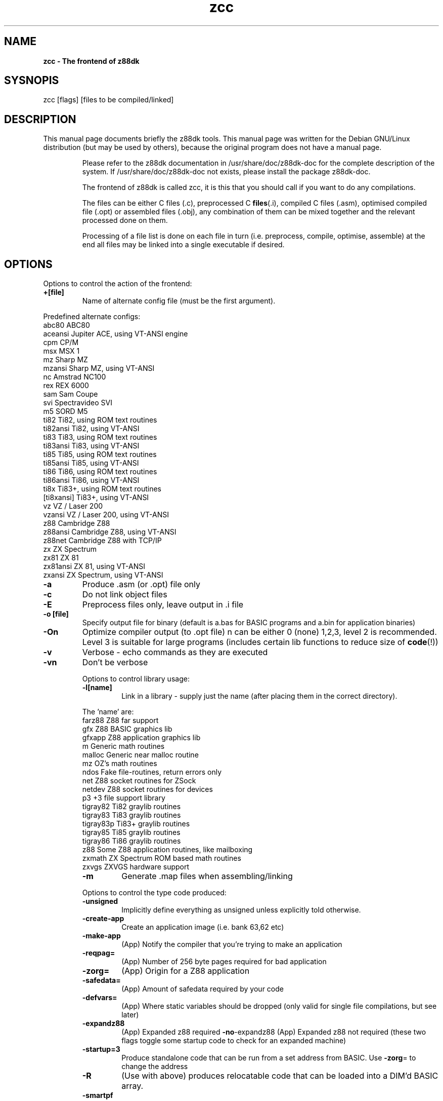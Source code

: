.\" Text automatically generated by txt2man
.TH zcc 1 "marzec 10, 2008" "" "z88 Development Kit"
.SH NAME
\fBzcc \- The frontend of z88dk
.SH SYSNOPIS
zcc [flags] [files to be compiled/linked]
.SH DESCRIPTION
This manual page documents briefly the z88dk tools. This manual page
was written for the Debian GNU/Linux distribution (but may be used
by others), because the original program does not have a manual page.
.RE
.PP

.RS
Please refer to the z88dk documentation in /usr/share/doc/z88dk\-doc for the complete description of the system.
If /usr/share/doc/z88dk\-doc not exists, please install the package z88dk\-doc.
.PP
The frontend of z88dk is called zcc, it is this that you should call
if you want to do any compilations.
.PP
The files can be either C files (.c), preprocessed C \fBfiles\fP(.i),
compiled C files (.asm), optimised compiled file (.opt) or assembled
files (.obj), any combination of them can be mixed together and the
relevant processed done on them.
.PP
Processing of a file list is done on each file in turn (i.e. preprocess,
compile, optimise, assemble) at the end all files may be linked into
a single executable if desired.
.SH OPTIONS
Options to control the action of the frontend:
.TP
.B
+[file]
Name of alternate config file (must be the first argument).
.PP
.nf
.fam C
   Predefined alternate configs:
     abc80        ABC80
     aceansi      Jupiter ACE, using VT\-ANSI engine
     cpm          CP/M
     msx          MSX 1
     mz           Sharp MZ
     mzansi       Sharp MZ, using VT\-ANSI
     nc           Amstrad NC100
     rex          REX 6000
     sam          Sam Coupe
     svi          Spectravideo SVI
     m5           SORD M5
     ti82         Ti82, using ROM text routines
     ti82ansi     Ti82, using VT\-ANSI
     ti83         Ti83, using ROM text routines
     ti83ansi     Ti83, using VT\-ANSI
     ti85         Ti85, using ROM text routines
     ti85ansi     Ti85, using VT\-ANSI
     ti86         Ti86, using ROM text routines
     ti86ansi     Ti86, using VT\-ANSI
     ti8x         Ti83+, using ROM text routines
     [ti8xansi]   Ti83+, using VT\-ANSI
     vz           VZ / Laser 200
     vzansi       VZ / Laser 200, using VT\-ANSI
     z88          Cambridge Z88
     z88ansi      Cambridge Z88, using VT\-ANSI
     z88net       Cambridge Z88 with TCP/IP
     zx           ZX Spectrum
     zx81         ZX 81
     zx81ansi     ZX 81, using VT\-ANSI
     zxansi       ZX Spectrum, using VT\-ANSI

.fam T
.fi
.TP
.B
\fB\-a\fP
Produce .asm (or .opt) file only
.TP
.B
\fB\-c\fP
Do not link object files
.TP
.B
\fB\-E\fP
Preprocess files only, leave output in .i file
.TP
.B
\fB\-o\fP [file]
Specify output file for binary (default is a.bas for BASIC programs and a.bin for application binaries)
.TP
.B
\fB\-On\fP
Optimize compiler output (to .opt file) n can be either 0 (none) 1,2,3, level 2 is recommended. Level 3 is suitable for large programs (includes certain lib functions to reduce size of \fBcode\fP(!))
.TP
.B
\fB\-v\fP
Verbose \- echo commands as they are executed
.TP
.B
\fB\-vn\fP
Don't be verbose
.RE
.PP


.RS
Options to control library usage:
.TP
.B
\fB\-l\fP[name]
Link in a library \- supply just the name (after placing them in the correct directory).
.PP
.nf
.fam C
      The 'name' are:
      farz88       Z88 far support
      gfx          Z88 BASIC graphics lib
      gfxapp       Z88 application graphics lib
      m            Generic math routines
      malloc       Generic near malloc routine
      mz           OZ's math routines
      ndos         Fake file\-routines, return errors only
      net          Z88 socket routines for ZSock
      netdev       Z88 socket routines for devices
      p3           +3 file support library
      tigray82     Ti82 graylib routines
      tigray83     Ti83 graylib routines
      tigray83p    Ti83+ graylib routines
      tigray85     Ti85 graylib routines
      tigray86     Ti86 graylib routines
      z88          Some Z88 application routines, like mailboxing
      zxmath       ZX Spectrum ROM based math routines
      zxvgs        ZXVGS hardware support

.fam T
.fi
.TP
.B
\fB\-m\fP
Generate .map files when assembling/linking
.RE
.PP


.RS
Options to control the type code produced:
.TP
.B
\fB\-unsigned\fP
Implicitly define everything as unsigned unless explicitly told otherwise.
.TP
.B
\fB\-create\fP\-app
Create an application image (i.e. bank 63,62 etc)
.TP
.B
\fB\-make\fP\-app
(App) Notify the compiler that you're trying to make an application
.TP
.B
\fB\-reqpag\fP=
(App) Number of 256 byte pages required for bad application
.TP
.B
\fB\-zorg\fP=
(App) Origin for a Z88 application
.TP
.B
\fB\-safedata\fP=
(App) Amount of safedata required by your code
.TP
.B
\fB\-defvars\fP=
(App) Where static variables should be dropped (only valid for single file compilations, but see later)
.TP
.B
\fB\-expandz88\fP
(App) Expanded z88 required
\fB\-no\fP\-expandz88 (App) Expanded z88 not required (these two flags toggle some startup code to check for an expanded machine)
.TP
.B
\fB\-startup\fP=3
Produce standalone code that can be run from a set address from BASIC. Use \fB\-zorg\fP= to change the address
.TP
.B
\fB\-R\fP
(Use with above) produces relocatable code that can be loaded into a DIM'd BASIC array.
.TP
.B
\fB\-smartpf\fP
Intelligent printf routine handling
.TP
.B
\fB\-no\fP\-smartpf
Turn off the intelligent printf handling
.TP
.B
\fB\-make\fP\-lib
Shortcut to generate .o files from library .c files
.TP
.B
\fB\-stackoffset\fP
Sets the stack offset for shared libs (see package.txt for details)
.RE
.PP


.RS
Miscellaneous options:
.TP
.B
\fB\-z80\fP\-verb
Allow z80asm to be verbose, this tends to generate a lot
of output to the screen so may not be desired.
.TP
.B
\fB\-cc\fP
Intersperse C code as comments in the assembler output, warning:
this *will* clobber some optimizations.
.TP
.B
\fB\-Wall\fP
Turn on all the compiler warnings
.TP
.B
\fB\-Wnone\fP
Turn off all compiler warnings
.TP
.B
\fB\-Wn\fP[num]
Turn off the compiler warning [num]
.TP
.B
\fB\-W\fP[num]
Turn on the compiler warning [num]
.TP
.B
\fB\-asxx\fP
Cause the compiler to emit asxx compatible code
.TP
.B
\fB\-Cp\fP[option]
Pass an option through to the pre\-processor
.TP
.B
\fB\-Ca\fP[option]
Pass an option through to the assembler
.PP
In addition, the flags, \fB\-D\fP, \fB\-I\fP, \fB\-U\fP are passed through to the preprocessor.
.SH SEE ALSO
\fBz88dk\fP(1), z88dk\-zcc(1), z88dk\-z80asm(1), z88dk\-appmake(1), z88dk\-copt(1).
.RE
.PP

.SH AUTHOR
z88dk was written by Dominic Morris <dom@z88dk.org>, and others.
This manual page was written by Krystian Wlosek <tygrys@waw.pdi.net> using exists documentation, for the Debian GNU/Linux system.
